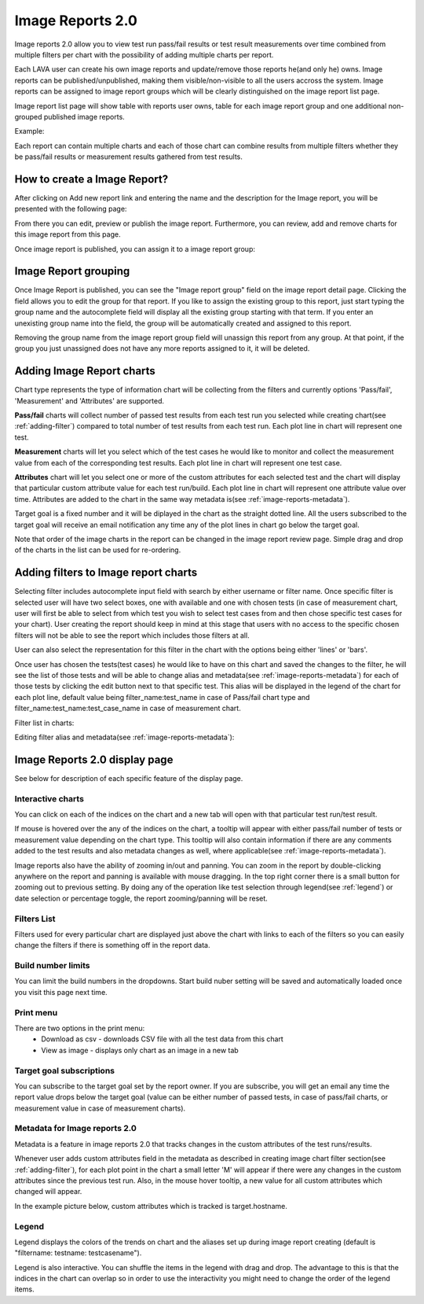 .. _image_reports2.0:

Image Reports 2.0
=================

Image reports 2.0 allow you to view test run pass/fail results or test result
measurements over time combined from multiple filters per chart with the
possibility of adding multiple charts per report.

Each LAVA user can create his own image reports and update/remove those reports
he(and only he) owns. Image reports can be published/unpublished, making them
visible/non-visible to all the users accross the system. Image reports can be
assigned to image report groups which will be clearly distinguished on the
image report list page.

Image report list page will show table with reports user owns, table for each
image report group and one additional non-grouped published image reports.

Example:

.. image:: ./images/image-reports-list.png
    :width: 800
    :height: 450

Each report can contain multiple charts and each of those chart can combine
results from multiple filters whether they be pass/fail results or measurement
results gathered from test results.


How to create a Image Report?
-----------------------------

After clicking on Add new report link and entering the name and the description
for the Image report, you will be presented with the following page:

.. image:: ./images/image-report-detail.png
    :width: 800
    :height: 450

From there you can edit, preview or publish the image report. Furthermore, you
can review, add and remove charts for this image report from this page.

Once image report is published, you can assign it to a image report group:


Image Report grouping
---------------------

Once Image Report is published, you can see the "Image report group" field on
the image report detail page.
Clicking the field allows you to edit the group for that report.
If you like to assign the existing group to this report, just start typing the
group name and the autocomplete field will display all the existing group
starting with that term. If you enter an unexisting group name into the field,
the group will be automatically created and assigned to this report.

Removing the group name from the image report group field will unassign this
report from any group. At that point, if the group you just unassigned does not
have any more reports assigned to it, it will be deleted.


Adding Image Report charts
--------------------------

.. image:: ./images/image-report-chart.png
    :width: 600
    :height: 320

Chart type represents the type of information chart will be collecting from the
filters and currently options 'Pass/fail', 'Measurement' and 'Attributes' are
supported.

**Pass/fail** charts will collect number of passed test results from each test
run you selected while creating chart(see :ref:`adding-filter`) compared to
total number of test results from each test run. Each plot line in chart will
represent one test.

**Measurement** charts will let you select which of the test cases he would
like to monitor and collect the measurement value from each of the
corresponding test results. Each plot line in chart will represent one test
case.

**Attributes** chart will let you select one or more of the custom attributes
for each selected test and the chart will display that particular custom
attribute value for each test run/build. Each plot line in chart will represent
one attribute value over time. Attributes are added to the chart in the same
way metadata is(see :ref:`image-reports-metadata`).

Target goal is a fixed number and it will be diplayed in the chart as the
straight dotted line. All the users subscribed to the target goal will
receive an email notification any time any of the plot lines in chart go below
the target goal.

Note that order of the image charts in the report can be changed in the image
report review page. Simple drag and drop of the charts in the list can be used
for re-ordering.


.. _adding-filter:

Adding filters to Image report charts
-------------------------------------

.. image:: ./images/image-report-filter-select.png
    :width: 800
    :height: 280


Selecting filter includes autocomplete input field with search by either
username or filter name.
Once specific filter is selected user will have two select boxes, one with
available and one with chosen tests (in case of measurement chart, user will
first be able to select from which test you wish to select test cases from and
then chose specific test cases for your chart).
User creating the report should keep in mind at this stage that users with no
access to the specific chosen filters will not be able to see the report
which includes those filters at all.

User can also select the representation for this filter in the chart
with the options being either 'lines' or 'bars'.

.. image:: ./images/image-report-filter.png
    :width: 600
    :height: 320


Once user has chosen the tests(test cases) he would like to have on this chart
and saved the changes to the filter, he will see the list of those tests and
will be able to change alias and metadata(see :ref:`image-reports-metadata`)
for each of those tests by clicking the edit button next to that specific test.
This alias will be displayed in the legend of the chart for each plot line,
default value being filter_name:test_name in case of Pass/fail chart type and
filter_name:test_name:test_case_name in case of measurement chart.

Filter list in charts:

.. image:: ./images/image-report-filter-test-list.png
    :width: 600
    :height: 280


Editing filter alias and metadata(see :ref:`image-reports-metadata`):

.. image:: ./images/image-report-filter-test-edit.png
    :width: 600
    :height: 300



Image Reports 2.0 display page
------------------------------

See below for description of each specific feature of the display page.

.. image:: ./images/image-report-display.png
    :width: 800
    :height: 380

Interactive charts
^^^^^^^^^^^^^^^^^^

You can click on each of the indices on the chart and a new tab will open with
that particular test run/test result.

If mouse is hovered over the any of the indices on the chart, a tooltip will
appear with either pass/fail number of tests or measurement value depending on
the chart type. This tooltip will also contain information if there are any
comments added to the test results and also metadata changes as well, where
applicable(see :ref:`image-reports-metadata`).

Image reports also have the ability of zooming in/out and panning. You can
zoom in the report by double-clicking anywhere on the report and panning is
available with mouse dragging. In the top right corner there is a small button
for zooming out to previous setting. By doing any of the operation like test
selection through legend(see :ref:`legend`) or date selection or percentage
toggle, the report zooming/panning will be reset.

Filters List
^^^^^^^^^^^^

Filters used for every particular chart are displayed just above the chart with
links to each of the filters so you can easily change the filters if there is
something off in the report data.

Build number limits
^^^^^^^^^^^^^^^^^^^

You can limit the build numbers in the dropdowns. Start build nuber setting
will be saved and automatically loaded once you visit this page next time.

Print menu
^^^^^^^^^^

There are two options in the print menu:
 * Download as csv - downloads CSV file with all the test data from this chart
 * View as image - displays only chart as an image in a new tab

Target goal subscriptions
^^^^^^^^^^^^^^^^^^^^^^^^^

You can subscribe to the target goal set by the report owner. If you are
subscribe, you will get an email any time the report value drops below the
target goal (value can be either number of passed tests, in case of pass/fail
charts, or measurement value in case of measurement charts).

.. _image-reports-metadata:

Metadata for Image reports 2.0
^^^^^^^^^^^^^^^^^^^^^^^^^^^^^^

Metadata is a feature in image reports 2.0 that tracks changes in the custom
attributes of the test runs/results.

Whenever user adds custom attributes field in the metadata as described in
creating image chart filter section(see :ref:`adding-filter`), for each plot
point in the chart a small letter 'M' will appear if there were any changes
in the custom attributes since the previous test run. Also, in the mouse hover
tooltip, a new value for all custom attributes which changed will appear.

In the example picture below, custom attributes which is tracked is
target.hostname.

.. image:: ./images/image-reports-metadata.png
    :width: 700
    :height: 180

.. _legend:

Legend
^^^^^^

Legend displays the colors of the trends on chart and the aliases set up
during image report creating (default is "filtername: testname: testcasename").

Legend is also interactive. You can shuffle the items in the legend with drag
and drop. The advantage to this is that the indices in the chart can overlap so
in order to use the interactivity you might need to change the order of the
legend items.

